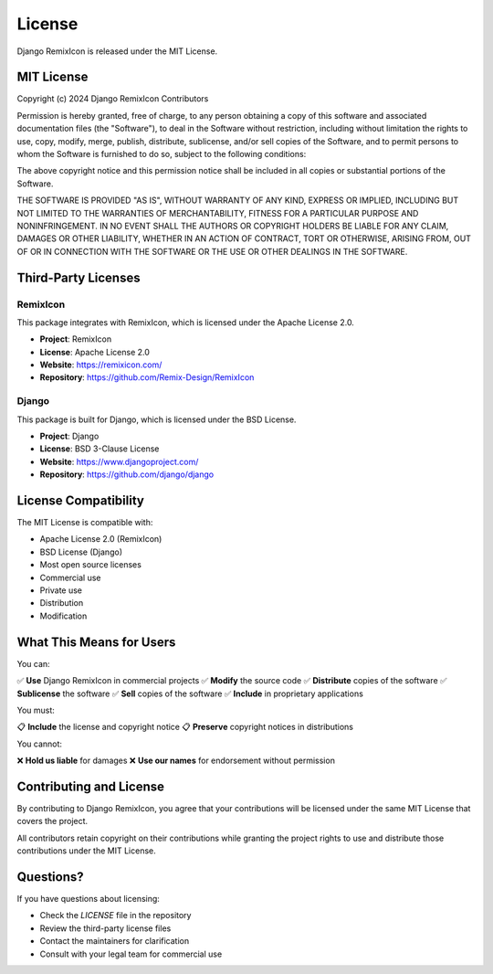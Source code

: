 License
=======

Django RemixIcon is released under the MIT License.

MIT License
-----------

Copyright (c) 2024 Django RemixIcon Contributors

Permission is hereby granted, free of charge, to any person obtaining a copy
of this software and associated documentation files (the "Software"), to deal
in the Software without restriction, including without limitation the rights
to use, copy, modify, merge, publish, distribute, sublicense, and/or sell
copies of the Software, and to permit persons to whom the Software is
furnished to do so, subject to the following conditions:

The above copyright notice and this permission notice shall be included in all
copies or substantial portions of the Software.

THE SOFTWARE IS PROVIDED "AS IS", WITHOUT WARRANTY OF ANY KIND, EXPRESS OR
IMPLIED, INCLUDING BUT NOT LIMITED TO THE WARRANTIES OF MERCHANTABILITY,
FITNESS FOR A PARTICULAR PURPOSE AND NONINFRINGEMENT. IN NO EVENT SHALL THE
AUTHORS OR COPYRIGHT HOLDERS BE LIABLE FOR ANY CLAIM, DAMAGES OR OTHER
LIABILITY, WHETHER IN AN ACTION OF CONTRACT, TORT OR OTHERWISE, ARISING FROM,
OUT OF OR IN CONNECTION WITH THE SOFTWARE OR THE USE OR OTHER DEALINGS IN THE
SOFTWARE.

Third-Party Licenses
--------------------

RemixIcon
~~~~~~~~~

This package integrates with RemixIcon, which is licensed under the Apache License 2.0.

- **Project**: RemixIcon
- **License**: Apache License 2.0
- **Website**: https://remixicon.com/
- **Repository**: https://github.com/Remix-Design/RemixIcon

Django
~~~~~~

This package is built for Django, which is licensed under the BSD License.

- **Project**: Django
- **License**: BSD 3-Clause License
- **Website**: https://www.djangoproject.com/
- **Repository**: https://github.com/django/django

License Compatibility
---------------------

The MIT License is compatible with:

- Apache License 2.0 (RemixIcon)
- BSD License (Django)
- Most open source licenses
- Commercial use
- Private use
- Distribution
- Modification

What This Means for Users
-------------------------

You can:

✅ **Use** Django RemixIcon in commercial projects
✅ **Modify** the source code
✅ **Distribute** copies of the software
✅ **Sublicense** the software
✅ **Sell** copies of the software
✅ **Include** in proprietary applications

You must:

📋 **Include** the license and copyright notice
📋 **Preserve** copyright notices in distributions

You cannot:

❌ **Hold us liable** for damages
❌ **Use our names** for endorsement without permission

Contributing and License
------------------------

By contributing to Django RemixIcon, you agree that your contributions will be licensed under the same MIT License that covers the project.

All contributors retain copyright on their contributions while granting the project rights to use and distribute those contributions under the MIT License.

Questions?
----------

If you have questions about licensing:

- Check the `LICENSE` file in the repository
- Review the third-party license files
- Contact the maintainers for clarification
- Consult with your legal team for commercial use
